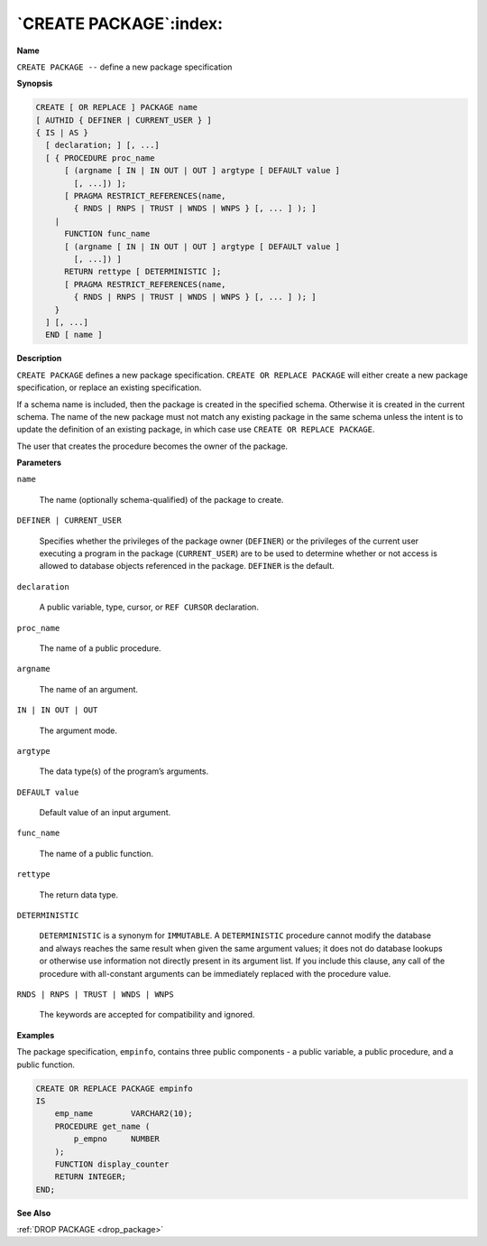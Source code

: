 .. _create_package:

***********************
`CREATE PACKAGE`:index:
***********************

**Name**

``CREATE PACKAGE --`` define a new package specification

**Synopsis**

.. code-block:: text 

    CREATE [ OR REPLACE ] PACKAGE name
    [ AUTHID { DEFINER | CURRENT_USER } ]
    { IS | AS }
      [ declaration; ] [, ...]
      [ { PROCEDURE proc_name
          [ (argname [ IN | IN OUT | OUT ] argtype [ DEFAULT value ]
            [, ...]) ];
          [ PRAGMA RESTRICT_REFERENCES(name,
            { RNDS | RNPS | TRUST | WNDS | WNPS } [, ... ] ); ]
        |
          FUNCTION func_name
          [ (argname [ IN | IN OUT | OUT ] argtype [ DEFAULT value ]
            [, ...]) ]
          RETURN rettype [ DETERMINISTIC ];
          [ PRAGMA RESTRICT_REFERENCES(name,
            { RNDS | RNPS | TRUST | WNDS | WNPS } [, ... ] ); ]
        }
      ] [, ...]
      END [ name ]

**Description**

``CREATE PACKAGE`` defines a new package specification. ``CREATE OR REPLACE
PACKAGE`` will either create a new package specification, or replace an
existing specification.

If a schema name is included, then the package is created in the
specified schema. Otherwise it is created in the current schema. The
name of the new package must not match any existing package in the same
schema unless the intent is to update the definition of an existing
package, in which case use ``CREATE OR REPLACE PACKAGE``.

The user that creates the procedure becomes the owner of the package.

**Parameters**

``name``

  The name (optionally schema-qualified) of the package to create.

``DEFINER | CURRENT_USER``

    Specifies whether the privileges of the package owner (``DEFINER``) or the
    privileges of the current user executing a program in the package
    (``CURRENT_USER``) are to be used to determine whether or not access is
    allowed to database objects referenced in the package. ``DEFINER`` is the
    default.

``declaration``

    A public variable, type, cursor, or ``REF CURSOR`` declaration.

``proc_name``

    The name of a public procedure.

``argname``

    The name of an argument.

``IN | IN OUT | OUT``

    The argument mode.

``argtype``

    The data type(s) of the program’s arguments.

``DEFAULT value``

    Default value of an input argument.

``func_name``

    The name of a public function.

``rettype``

    The return data type.

``DETERMINISTIC``

   ``DETERMINISTIC`` is a synonym for ``IMMUTABLE``. A ``DETERMINISTIC`` procedure
   cannot modify the database and always reaches the same result when
   given the same argument values; it does not do database lookups or
   otherwise use information not directly present in its argument list.
   If you include this clause, any call of the procedure with
   all-constant arguments can be immediately replaced with the procedure
   value.

``RNDS | RNPS | TRUST | WNDS | WNPS``

    The keywords are accepted for compatibility and ignored.

**Examples**

The package specification, ``empinfo``, contains three public components - a
public variable, a public procedure, and a public function.

.. code-block:: text

    CREATE OR REPLACE PACKAGE empinfo
    IS
        emp_name        VARCHAR2(10);
        PROCEDURE get_name (
            p_empno     NUMBER
        );
        FUNCTION display_counter
        RETURN INTEGER;
    END;

**See Also**

:ref:`DROP PACKAGE <drop_package>`
